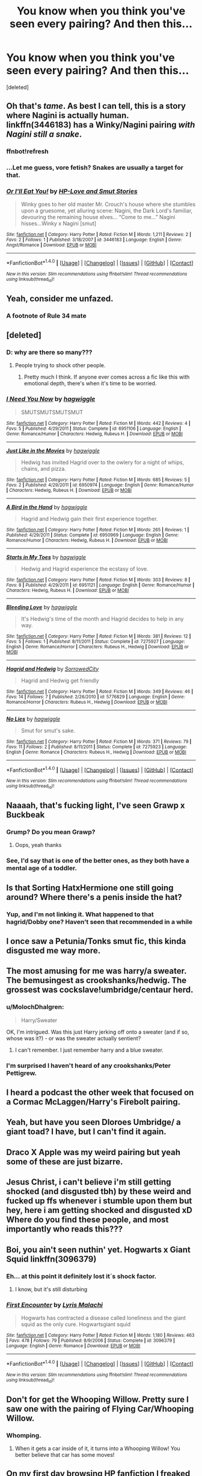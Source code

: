 #+TITLE: You know when you think you've seen every pairing? And then this...

* You know when you think you've seen every pairing? And then this...
:PROPERTIES:
:Score: 43
:DateUnix: 1517138239.0
:DateShort: 2018-Jan-28
:FlairText: Discussion
:END:
[deleted]


** Oh that's /tame/. As best I can tell, this is a story where Nagini is actually human. linkffn(3446183) has a Winky/Nagini pairing /with Nagini still a snake/.
:PROPERTIES:
:Author: Achille-Talon
:Score: 36
:DateUnix: 1517147527.0
:DateShort: 2018-Jan-28
:END:

*** ffnbot!refresh
:PROPERTIES:
:Author: Achille-Talon
:Score: 10
:DateUnix: 1517147602.0
:DateShort: 2018-Jan-28
:END:


*** ...Let me guess, vore fetish? Snakes are usually a target for that.
:PROPERTIES:
:Author: Averant
:Score: 5
:DateUnix: 1517163107.0
:DateShort: 2018-Jan-28
:END:


*** [[http://www.fanfiction.net/s/3446183/1/][*/Or I'll Eat You!/*]] by [[https://www.fanfiction.net/u/1228011/HP-Love-and-Smut-Stories][/HP-Love and Smut Stories/]]

#+begin_quote
  Winky goes to her old master Mr. Crouch's house where she stumbles upon a gruesome, yet alluring scene: Nagini, the Dark Lord's familiar, devouring the remaining house elves... “Come to me...” Nagini hisses...Winky x Nagini [smut]
#+end_quote

^{/Site/: [[http://www.fanfiction.net/][fanfiction.net]] *|* /Category/: Harry Potter *|* /Rated/: Fiction M *|* /Words/: 1,211 *|* /Reviews/: 2 *|* /Favs/: 2 *|* /Follows/: 1 *|* /Published/: 3/18/2007 *|* /id/: 3446183 *|* /Language/: English *|* /Genre/: Angst/Romance *|* /Download/: [[http://www.ff2ebook.com/old/ffn-bot/index.php?id=3446183&source=ff&filetype=epub][EPUB]] or [[http://www.ff2ebook.com/old/ffn-bot/index.php?id=3446183&source=ff&filetype=mobi][MOBI]]}

--------------

*FanfictionBot*^{1.4.0} *|* [[[https://github.com/tusing/reddit-ffn-bot/wiki/Usage][Usage]]] | [[[https://github.com/tusing/reddit-ffn-bot/wiki/Changelog][Changelog]]] | [[[https://github.com/tusing/reddit-ffn-bot/issues/][Issues]]] | [[[https://github.com/tusing/reddit-ffn-bot/][GitHub]]] | [[[https://www.reddit.com/message/compose?to=tusing][Contact]]]

^{/New in this version: Slim recommendations using/ ffnbot!slim! /Thread recommendations using/ linksub(thread_id)!}
:PROPERTIES:
:Author: FanfictionBot
:Score: 2
:DateUnix: 1517147637.0
:DateShort: 2018-Jan-28
:END:


** Yeah, consider me unfazed.
:PROPERTIES:
:Author: aozora_higanbana
:Score: 29
:DateUnix: 1517148258.0
:DateShort: 2018-Jan-28
:END:

*** A footnote of Rule 34 mate
:PROPERTIES:
:Author: KingPyroMage
:Score: 21
:DateUnix: 1517152122.0
:DateShort: 2018-Jan-28
:END:


** [deleted]
:PROPERTIES:
:Score: 23
:DateUnix: 1517154747.0
:DateShort: 2018-Jan-28
:END:

*** D: why are there so many???
:PROPERTIES:
:Author: thezachalope
:Score: 9
:DateUnix: 1517191276.0
:DateShort: 2018-Jan-29
:END:

**** People trying to shock other people.
:PROPERTIES:
:Author: cavelioness
:Score: 3
:DateUnix: 1517225930.0
:DateShort: 2018-Jan-29
:END:

***** Pretty much I think. If anyone ever comes across a fic like this with emotional depth, there's when it's time to be worried.
:PROPERTIES:
:Author: blueberrythyme
:Score: 3
:DateUnix: 1517622699.0
:DateShort: 2018-Feb-03
:END:


*** [[http://www.fanfiction.net/s/6951106/1/][*/I Need You Now/*]] by [[https://www.fanfiction.net/u/2822814/hagwiggle][/hagwiggle/]]

#+begin_quote
  SMUTSMUTSMUTSMUT
#+end_quote

^{/Site/: [[http://www.fanfiction.net/][fanfiction.net]] *|* /Category/: Harry Potter *|* /Rated/: Fiction M *|* /Words/: 442 *|* /Reviews/: 4 *|* /Favs/: 5 *|* /Published/: 4/29/2011 *|* /Status/: Complete *|* /id/: 6951106 *|* /Language/: English *|* /Genre/: Romance/Humor *|* /Characters/: Hedwig, Rubeus H. *|* /Download/: [[http://www.ff2ebook.com/old/ffn-bot/index.php?id=6951106&source=ff&filetype=epub][EPUB]] or [[http://www.ff2ebook.com/old/ffn-bot/index.php?id=6951106&source=ff&filetype=mobi][MOBI]]}

--------------

[[http://www.fanfiction.net/s/6950974/1/][*/Just Like in the Movies/*]] by [[https://www.fanfiction.net/u/2822814/hagwiggle][/hagwiggle/]]

#+begin_quote
  Hedwig has invited Hagrid over to the owlery for a night of whips, chains, and pizza.
#+end_quote

^{/Site/: [[http://www.fanfiction.net/][fanfiction.net]] *|* /Category/: Harry Potter *|* /Rated/: Fiction M *|* /Words/: 685 *|* /Reviews/: 5 *|* /Favs/: 2 *|* /Published/: 4/29/2011 *|* /id/: 6950974 *|* /Language/: English *|* /Genre/: Romance/Humor *|* /Characters/: Hedwig, Rubeus H. *|* /Download/: [[http://www.ff2ebook.com/old/ffn-bot/index.php?id=6950974&source=ff&filetype=epub][EPUB]] or [[http://www.ff2ebook.com/old/ffn-bot/index.php?id=6950974&source=ff&filetype=mobi][MOBI]]}

--------------

[[http://www.fanfiction.net/s/6950969/1/][*/A Bird in the Hand/*]] by [[https://www.fanfiction.net/u/2822814/hagwiggle][/hagwiggle/]]

#+begin_quote
  Hagrid and Hedwig gain their first experience together.
#+end_quote

^{/Site/: [[http://www.fanfiction.net/][fanfiction.net]] *|* /Category/: Harry Potter *|* /Rated/: Fiction M *|* /Words/: 265 *|* /Reviews/: 1 *|* /Published/: 4/29/2011 *|* /Status/: Complete *|* /id/: 6950969 *|* /Language/: English *|* /Genre/: Romance/Humor *|* /Characters/: Hedwig, Rubeus H. *|* /Download/: [[http://www.ff2ebook.com/old/ffn-bot/index.php?id=6950969&source=ff&filetype=epub][EPUB]] or [[http://www.ff2ebook.com/old/ffn-bot/index.php?id=6950969&source=ff&filetype=mobi][MOBI]]}

--------------

[[http://www.fanfiction.net/s/6951121/1/][*/Starts in My Toes/*]] by [[https://www.fanfiction.net/u/2822814/hagwiggle][/hagwiggle/]]

#+begin_quote
  Hedwig and Hagrid experience the ecstasy of love.
#+end_quote

^{/Site/: [[http://www.fanfiction.net/][fanfiction.net]] *|* /Category/: Harry Potter *|* /Rated/: Fiction M *|* /Words/: 303 *|* /Reviews/: 8 *|* /Favs/: 8 *|* /Published/: 4/29/2011 *|* /id/: 6951121 *|* /Language/: English *|* /Genre/: Romance/Humor *|* /Characters/: Hedwig, Rubeus H. *|* /Download/: [[http://www.ff2ebook.com/old/ffn-bot/index.php?id=6951121&source=ff&filetype=epub][EPUB]] or [[http://www.ff2ebook.com/old/ffn-bot/index.php?id=6951121&source=ff&filetype=mobi][MOBI]]}

--------------

[[http://www.fanfiction.net/s/7275927/1/][*/Bleeding Love/*]] by [[https://www.fanfiction.net/u/2822814/hagwiggle][/hagwiggle/]]

#+begin_quote
  It's Hedwig's time of the month and Hagrid decides to help in any way.
#+end_quote

^{/Site/: [[http://www.fanfiction.net/][fanfiction.net]] *|* /Category/: Harry Potter *|* /Rated/: Fiction M *|* /Words/: 381 *|* /Reviews/: 12 *|* /Favs/: 5 *|* /Follows/: 1 *|* /Published/: 8/11/2011 *|* /Status/: Complete *|* /id/: 7275927 *|* /Language/: English *|* /Genre/: Romance/Horror *|* /Characters/: Rubeus H., Hedwig *|* /Download/: [[http://www.ff2ebook.com/old/ffn-bot/index.php?id=7275927&source=ff&filetype=epub][EPUB]] or [[http://www.ff2ebook.com/old/ffn-bot/index.php?id=7275927&source=ff&filetype=mobi][MOBI]]}

--------------

[[http://www.fanfiction.net/s/5776829/1/][*/Hagrid and Hedwig/*]] by [[https://www.fanfiction.net/u/2267456/SorrowedCity][/SorrowedCity/]]

#+begin_quote
  Hagrid and Hedwig get friendly
#+end_quote

^{/Site/: [[http://www.fanfiction.net/][fanfiction.net]] *|* /Category/: Harry Potter *|* /Rated/: Fiction M *|* /Words/: 349 *|* /Reviews/: 46 *|* /Favs/: 14 *|* /Follows/: 7 *|* /Published/: 2/26/2010 *|* /id/: 5776829 *|* /Language/: English *|* /Genre/: Romance/Horror *|* /Characters/: Rubeus H., Hedwig *|* /Download/: [[http://www.ff2ebook.com/old/ffn-bot/index.php?id=5776829&source=ff&filetype=epub][EPUB]] or [[http://www.ff2ebook.com/old/ffn-bot/index.php?id=5776829&source=ff&filetype=mobi][MOBI]]}

--------------

[[http://www.fanfiction.net/s/7275923/1/][*/No Lies/*]] by [[https://www.fanfiction.net/u/2822814/hagwiggle][/hagwiggle/]]

#+begin_quote
  Smut for smut's sake.
#+end_quote

^{/Site/: [[http://www.fanfiction.net/][fanfiction.net]] *|* /Category/: Harry Potter *|* /Rated/: Fiction M *|* /Words/: 371 *|* /Reviews/: 79 *|* /Favs/: 11 *|* /Follows/: 2 *|* /Published/: 8/11/2011 *|* /Status/: Complete *|* /id/: 7275923 *|* /Language/: English *|* /Genre/: Romance *|* /Characters/: Rubeus H., Hedwig *|* /Download/: [[http://www.ff2ebook.com/old/ffn-bot/index.php?id=7275923&source=ff&filetype=epub][EPUB]] or [[http://www.ff2ebook.com/old/ffn-bot/index.php?id=7275923&source=ff&filetype=mobi][MOBI]]}

--------------

*FanfictionBot*^{1.4.0} *|* [[[https://github.com/tusing/reddit-ffn-bot/wiki/Usage][Usage]]] | [[[https://github.com/tusing/reddit-ffn-bot/wiki/Changelog][Changelog]]] | [[[https://github.com/tusing/reddit-ffn-bot/issues/][Issues]]] | [[[https://github.com/tusing/reddit-ffn-bot/][GitHub]]] | [[[https://www.reddit.com/message/compose?to=tusing][Contact]]]

^{/New in this version: Slim recommendations using/ ffnbot!slim! /Thread recommendations using/ linksub(thread_id)!}
:PROPERTIES:
:Author: FanfictionBot
:Score: 3
:DateUnix: 1517154784.0
:DateShort: 2018-Jan-28
:END:


** Naaaah, that's fucking light, I've seen Grawp x Buckbeak
:PROPERTIES:
:Author: CloakedDarkness
:Score: 17
:DateUnix: 1517146189.0
:DateShort: 2018-Jan-28
:END:

*** Grump? Do you mean Grawp?
:PROPERTIES:
:Author: emong757
:Score: 8
:DateUnix: 1517169276.0
:DateShort: 2018-Jan-28
:END:

**** Oops, yeah thanks
:PROPERTIES:
:Author: CloakedDarkness
:Score: 3
:DateUnix: 1517169350.0
:DateShort: 2018-Jan-28
:END:


*** See, I'd say that is one of the better ones, as they both have a mental age of a toddler.
:PROPERTIES:
:Author: blueocean43
:Score: 1
:DateUnix: 1517190964.0
:DateShort: 2018-Jan-29
:END:


** Is that Sorting HatxHermione one still going around? Where there's a penis inside the hat?
:PROPERTIES:
:Author: enleft
:Score: 9
:DateUnix: 1517157542.0
:DateShort: 2018-Jan-28
:END:

*** Yup, and I'm not linking it. What happened to that hagrid/Dobby one? Haven't seen that recommended in a while
:PROPERTIES:
:Author: blueocean43
:Score: 2
:DateUnix: 1517191080.0
:DateShort: 2018-Jan-29
:END:


** I once saw a Petunia/Tonks smut fic, this kinda disgusted me way more.
:PROPERTIES:
:Author: pornomancer90
:Score: 8
:DateUnix: 1517155566.0
:DateShort: 2018-Jan-28
:END:


** The most amusing for me was harry/a sweater. The bemusingest as crookshanks/hedwig. The grossest was cockslave!umbridge/centaur herd.
:PROPERTIES:
:Author: viol8er
:Score: 8
:DateUnix: 1517169305.0
:DateShort: 2018-Jan-28
:END:

*** u/MolochDhalgren:
#+begin_quote
  Harry/Sweater
#+end_quote

OK, I'm intrigued. Was this just Harry jerking off onto a sweater (and if so, whose was it?) - or was the sweater actually sentient?
:PROPERTIES:
:Author: MolochDhalgren
:Score: 6
:DateUnix: 1517181440.0
:DateShort: 2018-Jan-29
:END:

**** I can't remember. I just remember harry and a blue sweater.
:PROPERTIES:
:Author: viol8er
:Score: 3
:DateUnix: 1517187842.0
:DateShort: 2018-Jan-29
:END:


*** I'm surprised I haven't heard of any crookshanks/Peter Pettigrew.
:PROPERTIES:
:Score: 5
:DateUnix: 1517232263.0
:DateShort: 2018-Jan-29
:END:


** I heard a podcast the other week that focused on a Cormac McLaggen/Harry's Firebolt pairing.
:PROPERTIES:
:Author: swishyclang
:Score: 8
:DateUnix: 1517183100.0
:DateShort: 2018-Jan-29
:END:


** Yeah, but have you seen Dloroes Umbridge/ a giant toad? I have, but I can't find it again.
:PROPERTIES:
:Author: acelenny
:Score: 7
:DateUnix: 1517162074.0
:DateShort: 2018-Jan-28
:END:


** Draco X Apple was my weird pairing but yeah some of these are just bizarre.
:PROPERTIES:
:Author: Chuckbookworm
:Score: 7
:DateUnix: 1517163279.0
:DateShort: 2018-Jan-28
:END:


** Jesus Christ, i can't believe i'm still getting shocked (and disgusted tbh) by these weird and fucked up ffs whenever i stumble upon them but hey, here i am getting shocked and disgusted xD Where do you find these people, and most importantly who reads this???
:PROPERTIES:
:Author: papucaa13
:Score: 7
:DateUnix: 1517164360.0
:DateShort: 2018-Jan-28
:END:


** Boi, you ain't seen nuthin' yet. Hogwarts x Giant Squid linkffn(3096379)
:PROPERTIES:
:Score: 28
:DateUnix: 1517144850.0
:DateShort: 2018-Jan-28
:END:

*** Eh... at this point it definitely lost it´s shock factor.
:PROPERTIES:
:Author: pornomancer90
:Score: 22
:DateUnix: 1517155614.0
:DateShort: 2018-Jan-28
:END:

**** I know, but it's still disturbing
:PROPERTIES:
:Score: 6
:DateUnix: 1517159613.0
:DateShort: 2018-Jan-28
:END:


*** [[http://www.fanfiction.net/s/3096379/1/][*/First Encounter/*]] by [[https://www.fanfiction.net/u/201305/Lyris-Malachi][/Lyris Malachi/]]

#+begin_quote
  Hogwarts has contracted a disease called loneliness and the giant squid as the only cure. Hogwartsgiant squid
#+end_quote

^{/Site/: [[http://www.fanfiction.net/][fanfiction.net]] *|* /Category/: Harry Potter *|* /Rated/: Fiction M *|* /Words/: 1,180 *|* /Reviews/: 463 *|* /Favs/: 478 *|* /Follows/: 79 *|* /Published/: 8/9/2006 *|* /Status/: Complete *|* /id/: 3096379 *|* /Language/: English *|* /Genre/: Romance *|* /Download/: [[http://www.ff2ebook.com/old/ffn-bot/index.php?id=3096379&source=ff&filetype=epub][EPUB]] or [[http://www.ff2ebook.com/old/ffn-bot/index.php?id=3096379&source=ff&filetype=mobi][MOBI]]}

--------------

*FanfictionBot*^{1.4.0} *|* [[[https://github.com/tusing/reddit-ffn-bot/wiki/Usage][Usage]]] | [[[https://github.com/tusing/reddit-ffn-bot/wiki/Changelog][Changelog]]] | [[[https://github.com/tusing/reddit-ffn-bot/issues/][Issues]]] | [[[https://github.com/tusing/reddit-ffn-bot/][GitHub]]] | [[[https://www.reddit.com/message/compose?to=tusing][Contact]]]

^{/New in this version: Slim recommendations using/ ffnbot!slim! /Thread recommendations using/ linksub(thread_id)!}
:PROPERTIES:
:Author: FanfictionBot
:Score: 6
:DateUnix: 1517144865.0
:DateShort: 2018-Jan-28
:END:


** Don't for get the Whooping Willow. Pretty sure I saw one with the pairing of Flying Car/Whooping Willow.
:PROPERTIES:
:Author: MemoryofSelf
:Score: 6
:DateUnix: 1517161398.0
:DateShort: 2018-Jan-28
:END:

*** Whomping.
:PROPERTIES:
:Author: viol8er
:Score: 8
:DateUnix: 1517169121.0
:DateShort: 2018-Jan-28
:END:

**** When it gets a car inside of it, it turns into a Whooping Willow! You better believe that car has some moves!
:PROPERTIES:
:Author: MolochDhalgren
:Score: 6
:DateUnix: 1517181290.0
:DateShort: 2018-Jan-29
:END:


** On my first day browsing HP fanfiction I freaked when I saw Snape/Hermione. Now even this isn't shocking.
:PROPERTIES:
:Author: Vornado0
:Score: 1
:DateUnix: 1518586671.0
:DateShort: 2018-Feb-14
:END:
